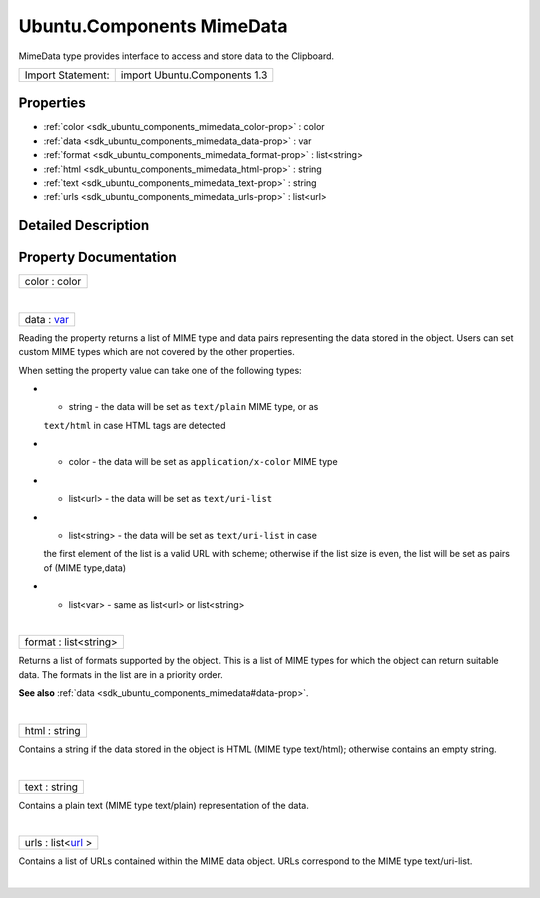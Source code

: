 .. _sdk_ubuntu_components_mimedata:
Ubuntu.Components MimeData
==========================

MimeData type provides interface to access and store data to the
Clipboard.

+---------------------+--------------------------------+
| Import Statement:   | import Ubuntu.Components 1.3   |
+---------------------+--------------------------------+

Properties
----------

-  :ref:`color <sdk_ubuntu_components_mimedata_color-prop>` : color
-  :ref:`data <sdk_ubuntu_components_mimedata_data-prop>` : var
-  :ref:`format <sdk_ubuntu_components_mimedata_format-prop>` :
   list<string>
-  :ref:`html <sdk_ubuntu_components_mimedata_html-prop>` : string
-  :ref:`text <sdk_ubuntu_components_mimedata_text-prop>` : string
-  :ref:`urls <sdk_ubuntu_components_mimedata_urls-prop>` :
   list<url>

Detailed Description
--------------------

Property Documentation
----------------------

.. _sdk_ubuntu_components_mimedata_color-prop:

+--------------------------------------------------------------------------+
|        \ color : color                                                   |
+--------------------------------------------------------------------------+

| 

.. _sdk_ubuntu_components_mimedata_data-prop:

+--------------------------------------------------------------------------+
|        \ data : `var <http://doc.qt.io/qt-5/qml-var.html>`_              |
+--------------------------------------------------------------------------+

Reading the property returns a list of MIME type and data pairs
representing the data stored in the object. Users can set custom MIME
types which are not covered by the other properties.

When setting the property value can take one of the following types:

-  - string - the data will be set as ``text/plain`` MIME type, or as
   ``text/html`` in case HTML tags are detected
-  - color - the data will be set as ``application/x-color`` MIME type
-  - list<url> - the data will be set as ``text/uri-list``
-  - list<string> - the data will be set as ``text/uri-list`` in case
   the first element of the list is a valid URL with scheme; otherwise
   if the list size is even, the list will be set as pairs of (MIME
   type,data)
-  - list<var> - same as list<url> or list<string>

| 

.. _sdk_ubuntu_components_mimedata_format-prop:

+--------------------------------------------------------------------------+
|        \ format : list<string>                                           |
+--------------------------------------------------------------------------+

Returns a list of formats supported by the object. This is a list of
MIME types for which the object can return suitable data. The formats in
the list are in a priority order.

**See also** :ref:`data <sdk_ubuntu_components_mimedata#data-prop>`.

| 

.. _sdk_ubuntu_components_mimedata_html-prop:

+--------------------------------------------------------------------------+
|        \ html : string                                                   |
+--------------------------------------------------------------------------+

Contains a string if the data stored in the object is HTML (MIME type
text/html); otherwise contains an empty string.

| 

.. _sdk_ubuntu_components_mimedata_text-prop:

+--------------------------------------------------------------------------+
|        \ text : string                                                   |
+--------------------------------------------------------------------------+

Contains a plain text (MIME type text/plain) representation of the data.

| 

.. _sdk_ubuntu_components_mimedata_urls-prop:

+--------------------------------------------------------------------------+
|        \ urls : list<`url <http://doc.qt.io/qt-5/qml-url.html>`_ >       |
+--------------------------------------------------------------------------+

Contains a list of URLs contained within the MIME data object. URLs
correspond to the MIME type text/uri-list.

| 
